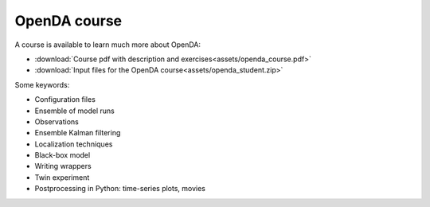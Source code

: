 ===================
OpenDA course
===================
A course is available to learn much more about OpenDA: 

- :download:`Course pdf with description and exercises<assets/openda_course.pdf>`
- :download:`Input files for the OpenDA course<assets/openda_student.zip>`

Some keywords: 

- Configuration files
- Ensemble of model runs
- Observations
- Ensemble Kalman filtering
- Localization techniques
- Black-box model
- Writing wrappers
- Twin experiment
- Postprocessing in Python: time-series plots, movies
